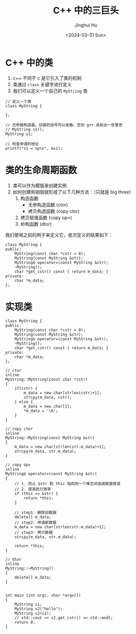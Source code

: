 #+TITLE: C++ 中的三巨头
#+AUTHOR: Jinghui Hu
#+EMAIL: hujinghui@buaa.edu.cn
#+DATE: <2024-03-31 Sun>
#+STARTUP: overview num indent
#+OPTIONS: ^:nil


* C++ 中的类
1. c++ 不同于 c 是它引入了类的机制
2. 类通过 ~class~ 关键字进行定义
3. 我们可以定义一个自己的 ~MyString~ 类
#+BEGIN_SRC C++ :includes '(<iostream> <vector>) :results output
  // 定义一个类
  class MyString {

  };

  // 无参数构造器，后面的括号可以省略，否则 g++ 会给出一些警告
  // MyString s1();
  MyString s1;

  // 检查申请的地址
  printf("s1 = %p\n", &s1);
#+END_SRC

#+RESULTS:
: s1 = 0x7ff7bcf4a30f

* 类的生命周期函数
1. 类可以作为模版来创建实例
2. 如何创建和销毁就形成了以下几种方法：（只就是 big three）
   1) 构造函数
      - 无参构造函数 (ctor)
      - 拷贝构造函数 (copy ctor)
   2) 拷贝赋值函数 (copy op=)
   3) 析构函数 (dtor)

我们使用之前的例子来定义它，依次定义的结果如下：
#+BEGIN_SRC C++ :includes '(<iostream> <vector>) :results output
  class MyString {
  public:
      MyString(const char *cstr = 0);
      MyString(const MyString &str);
      MyString& operator=(const MyString &str);
      ~MyString();
      char *get_cstr() const { return m_data; }
  private:
      char *m_data;
  };
#+END_SRC

#+RESULTS:

* 实现类
#+BEGIN_SRC C++ :includes '(<iostream> <cstring>) :results output
  class MyString {
  public:
      MyString(const char *cstr = 0);
      MyString(const MyString &str);
      MyString& operator=(const MyString &str);
      ~MyString();
      char *get_cstr() const { return m_data; }
  private:
      char *m_data;
  };

  // ctor
  inline
  MyString::MyString(const char *cstr)
  {
      if(cstr) {
          m_data = new char[strlen(cstr)+1];
          strcpy(m_data, cstr);
      } else {
          m_data = new char[1];
          ,*m_data = '\0';
      }
  }

  // copy ctor
  inline
  MyString::MyString(const MyString &str)
  {
      m_data = new char[strlen(str.m_data)+1];
      strcpy(m_data, str.m_data);
  }

  // copy op=
  inline
  MyString& operator=(const MyString &str)
  {
      // 1. 防止 &str 和 this 指向同一个堆空间造成赋值错误
      // 2. 提高执行效率
      if (this == &str) {
          return *this;
      }

      // step1: 删除旧数据
      delete[] m_data;
      // step2: 申请新数据
      m_data = new char[strlen(str.m_data)+1];
      // step3: 拷贝数据
      strcpy(m_data, str.m_data);

      return *this;
  }

  // dtor
  inline
  MyString::~MyString()
  {
      delete[] m_data;
  }


  int main (int argc, char *argv[])
  {
      MyString s1;
      MyString s2("hello");
      MyString s3(s2);
      // std::cout << s2.get_cstr() << std::endl;
      return 0;
  }
#+END_SRC

#+RESULTS:
